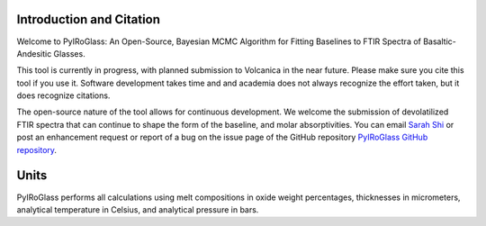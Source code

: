 =========================
Introduction and Citation
=========================

Welcome to PyIRoGlass: An Open-Source, Bayesian MCMC Algorithm for Fitting Baselines to FTIR Spectra of Basaltic-Andesitic Glasses.

This tool is currently in progress, with planned submission to Volcanica in the near future. Please make sure you cite this tool if you use it. Software development takes time and and academia does not always recognize the effort taken, but it does recognize citations. 

The open-source nature of the tool allows for continuous development. We welcome the submission of devolatilized FTIR spectra that can continue to shape the form of the baseline, and molar absorptivities. You can email `Sarah Shi <sarah.shi@columbia.edu>`_ or post an enhancement request or report of a bug on the issue page of the GitHub repository `PyIRoGlass GitHub repository <https://github.com/SarahShi/PyIRoGlass>`_. 

=====
Units
=====

PyIRoGlass performs all calculations using melt compositions in oxide weight percentages, thicknesses in micrometers, analytical temperature in Celsius, and analytical pressure in bars. 


